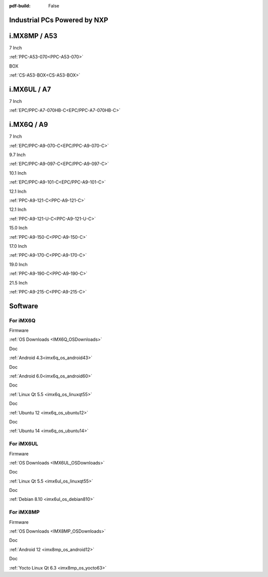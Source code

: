 :pdf-build: False
    
Industrial PCs Powered by NXP
#############################

i.MX8MP / A53
#############

.. raw:: html

   <div class="row row-cols-1 row-cols-sm-2 row-cols-md-3 row-cols-lg-4 text-center fw-bold fs-6 gy-3 gx-1 mb-5">

.. raw:: html

   <div class="col">
      <div class="index-item">

7 Inch
|PPC-A53-070|

:ref:`PPC-A53-070<PPC-A53-070>`

.. raw:: html

     </div>
   </div>

.. raw:: html

   <div class="col">
      <div class="index-item">

BOX
|CS-A53-BOX|

:ref:`CS-A53-BOX<CS-A53-BOX>`

.. raw:: html

     </div>
   </div>

.. raw:: html

   </div>


.. |PPC-A53-070| image:: /Media/ARM/A53/CS10600-IMX8MP-070P/CS10600-IMX8MP-070P-Front-Low.jpg
   :class: index-item-img
   :target: /PCs/ARM/iMX8MP/Manuals/Hardware/CS10600-IMX8MP-070P.html

.. |CS-A53-BOX| image:: /Media/ARM/A53/CS-IMX8MP-BOX/CS-IMX8MP-BOX-Front-Low.jpg
   :class: index-item-img
   :target: /PCs/ARM/iMX8MP/Manuals/Hardware/CS-IMX8MP-BOX.html

i.MX6UL / A7
############

.. raw:: html

   <div class="row row-cols-1 row-cols-sm-2 row-cols-md-3 row-cols-lg-4 text-center fw-bold fs-6 gy-3 gx-1 mb-5">

.. raw:: html

   <div class="col">
      <div class="index-item">

7 Inch
|EPC/PPC-A7-070HB-C|

:ref:`EPC/PPC-A7-070HB-C<EPC/PPC-A7-070HB-C>`

.. raw:: html

     </div>
   </div>

.. raw:: html

   </div>

.. |EPC/PPC-A7-070HB-C| image:: /Media/ARM/A7/CS10600U070/PPC-A7-070HB-C-Front-Low.jpg
   :class: index-item-img
   :target: /PCs/ARM/iMX6UL/Manuals/Hardware/CS10600U070.html

i.MX6Q / A9
###########

.. raw:: html

   <div class="row row-cols-1 row-cols-sm-2 row-cols-md-3 row-cols-lg-4 text-center fw-bold fs-6 gy-3 gx-1 mb-5">

.. raw:: html

   <div class="col">
      <div class="index-item">

7 Inch
|PPC-A9-070-C|

:ref:`EPC/PPC-A9-070-C<EPC/PPC-A9-070-C>`

.. raw:: html

     </div>
   </div>

.. raw:: html

   <div class="col">
      <div class="index-item">

9.7 Inch
|PPC-A9-097-C|

:ref:`EPC/PPC-A9-097-C<EPC/PPC-A9-097-C>`

.. raw:: html

     </div>
   </div>

.. raw:: html

   <div class="col">
      <div class="index-item">

10.1 Inch
|PPC-A9-101-C|

:ref:`EPC/PPC-A9-101-C<EPC/PPC-A9-101-C>`

.. raw:: html

     </div>
   </div>

.. raw:: html

   <div class="col">
      <div class="index-item">

12.1 Inch
|PPC-A9-121-C|

:ref:`PPC-A9-121-C<PPC-A9-121-C>`

.. raw:: html

     </div>
   </div>

.. raw:: html

   <div class="col">
      <div class="index-item">

12.1 Inch
|PPC-A9-121-U-C|

:ref:`PPC-A9-121-U-C<PPC-A9-121-U-C>`

.. raw:: html

     </div>
   </div>

.. raw:: html

   <div class="col">
      <div class="index-item">

15.0 Inch
|PPC-A9-150-C|

:ref:`PPC-A9-150-C<PPC-A9-150-C>`

.. raw:: html

     </div>
   </div>

.. raw:: html

   <div class="col">
      <div class="index-item">

17.0 Inch
|PPC-A9-170-C|

:ref:`PPC-A9-170-C<PPC-A9-170-C>`

.. raw:: html

     </div>
   </div>

.. raw:: html

   <div class="col">
      <div class="index-item">

19.0 Inch
|PPC-A9-190-C|

:ref:`PPC-A9-190-C<PPC-A9-190-C>`

.. raw:: html

     </div>
   </div>

.. raw:: html

   <div class="col">
      <div class="index-item">

21.5 Inch
|PPC-A9-215-C|

:ref:`PPC-A9-215-C<PPC-A9-215-C>`

.. raw:: html

     </div>
   </div>


.. raw:: html
   
   </div>

.. |PPC-A9-070-C| image:: /Media/ARM/A9/CS10600F070/PPC-A9-070-C-Front-Low.jpg
   :class: index-item-img
   :target: /PCs/ARM/iMX6Q/Manuals/Hardware/CS10600F070.html
.. |PPC-A9-097-C| image:: /Media/ARM/A9/CS10768F097/PPC-A9-097-C-Front-Low.jpg
   :class: index-item-img
   :target: /PCs/ARM/iMX6Q/Manuals/Hardware/CS10768F097.html
.. |PPC-A9-101-C| image:: /Media/ARM/A9/CS12800F101/PPC-A9-101-C-Front-Low.jpeg
   :class: index-item-img
   :target: /PCs/ARM/iMX6Q/Manuals/Hardware/CS12800F101.html
.. |PPC-A9-121-C| image:: /Media/ARM/A9/CS10768F121/PPC-A9-121-C-Front-V2.jpg
   :class: index-item-img
   :target: /PCs/ARM/iMX6Q/Manuals/Hardware/CS10768F121.html
.. |PPC-A9-121-U-C| image:: /Media/ARM/A9/CS10768F121-U/PPC-A9-121-U-C-Front-Low.jpeg
   :class: index-item-img
   :target: /PCs/ARM/iMX6Q/Manuals/Hardware/CS10768F121-U.html
.. |PPC-A9-150-C| image:: /Media/ARM/A9/CS10768F150/PPC-A9-150-C-Front-Low.jpeg
   :class: index-item-img
   :target: /PCs/ARM/iMX6Q/Manuals/Hardware/CS10768F150.html
.. |PPC-A9-170-C| image:: /Media/ARM/A9/CS12102F170/PPC-A9-170-C-Front-Low.jpeg
   :class: index-item-img
   :target: /PCs/ARM/iMX6Q/Manuals/Hardware/CS12102F170.html
.. |PPC-A9-190-C| image:: /Media/ARM/A9/CS14900F190/PPC-A9-190-C-Front-Low.jpeg
   :class: index-item-img
   :target: /PCs/ARM/iMX6Q/Manuals/Hardware/CS14900F190.html
.. |PPC-A9-215-C| image:: /Media/ARM/A9/CS19108F215/PPC-A9-215-C-Front-Low.jpeg
   :class: index-item-img
   :target: /PCs/ARM/iMX6Q/Manuals/Hardware/CS19108F215.html


Software
########

For iMX6Q
=========

.. raw:: html

   <div class="row row-cols-1 row-cols-sm-2 row-cols-md-3 row-cols-lg-4 text-center fw-bold fs-6 gy-3 gx-1 mb-5">

.. raw:: html

   <div class="col">
      <div class="index-item">

Firmware

.. raw:: html

         <img src="../_static/images/os_download_icon.png" class="img-fluid text-center" width="100px">

:ref:`OS Downloads <IMX6Q_OSDownloads>`

.. raw:: html

     </div>
   </div>

.. raw:: html

   <div class="col">
      <div class="index-item">

Doc

.. raw:: html

         <img src="../_static/images/os_logo_android.png" class="img-fluid text-center" width="100px">

:ref:`Android 4.3<imx6q_os_android43>`

.. raw:: html

     </div>
   </div>

.. raw:: html

   <div class="col">
      <div class="index-item">

Doc

.. raw:: html

         <img src="../_static/images/os_logo_android.png" class="img-fluid text-center" width="100px">

:ref:`Android 6.0<imx6q_os_android60>`
   
.. raw:: html

     </div>
   </div>

.. raw:: html

   <div class="col">
      <div class="index-item">

Doc

.. raw:: html

         <img src="../_static/images/os_logo_linux.png" class="img-fluid text-center" width="100px">

:ref:`Linux Qt 5.5 <imx6q_os_linuxqt55>`

.. raw:: html

     </div>
   </div>

.. raw:: html

   <div class="col">
      <div class="index-item">

Doc

.. raw:: html

         <img src="../_static/images/os_logo_ubuntu.png" class="img-fluid text-center" width="100px">

:ref:`Ubuntu 12 <imx6q_os_ubuntu12>`

.. raw:: html

     </div>
   </div>

.. raw:: html

   <div class="col">
      <div class="index-item">

Doc

.. raw:: html

         <img src="../_static/images/os_logo_ubuntu.png" class="img-fluid text-center" width="100px">

:ref:`Ubuntu 14 <imx6q_os_ubuntu14>`

.. raw:: html

     </div>
   </div>

.. raw:: html

   </div>



For iMX6UL
==========

.. raw:: html

   <div class="row row-cols-1 row-cols-sm-2 row-cols-md-3 row-cols-lg-4 text-center fw-bold fs-6 gy-3 gx-1 mb-5">

.. raw:: html

   <div class="col">
      <div class="index-item">

Firmware

.. raw:: html

         <img src="../_static/images/os_download_icon.png" class="img-fluid text-center" width="100px">

:ref:`OS Downloads <IMX6UL_OSDownloads>`

.. raw:: html

     </div>
   </div>

.. raw:: html

   <div class="col">
      <div class="index-item">

Doc

.. raw:: html

         <img src="../_static/images/os_logo_linux.png" class="img-fluid text-center" width="100px">

:ref:`Linux Qt 5.5 <imx6ul_os_linuxqt55>`

.. raw:: html

     </div>
   </div>

.. raw:: html

   <div class="col">
      <div class="index-item">

Doc

.. raw:: html

         <img src="../_static/images/os_logo_debian.png" class="img-fluid text-center" width="100px">

:ref:`Debian 8.10 <imx6ul_os_debian810>`

.. raw:: html

     </div>
   </div>

.. raw:: html

   </div>





For iMX8MP
==========

.. raw:: html

   <div class="row row-cols-1 row-cols-sm-2 row-cols-md-3 row-cols-lg-4 text-center fw-bold fs-6 gy-3 gx-1 mb-5">

.. raw:: html

   <div class="col">
      <div class="index-item">

Firmware

.. raw:: html

         <img src="../_static/images/os_download_icon.png" class="img-fluid text-center" width="100px">

:ref:`OS Downloads <IMX8MP_OSDownloads>`

.. raw:: html

     </div>
   </div>

.. raw:: html

   <div class="col">
      <div class="index-item">

Doc

.. raw:: html

         <img src="../_static/images/os_logo_android.png" class="img-fluid text-center" width="100px">

:ref:`Android 12 <imx8mp_os_android12>`

.. raw:: html

     </div>
   </div>

.. raw:: html

   <div class="col">
      <div class="index-item">

Doc

.. raw:: html

         <img src="../_static/images/og_logo_yocto.png" class="img-fluid text-center" width="100px">

:ref:`Yocto Linux Qt 6.3 <imx8mp_os_yocto63>`

.. raw:: html

     </div>
   </div>

.. raw:: html

   </div>